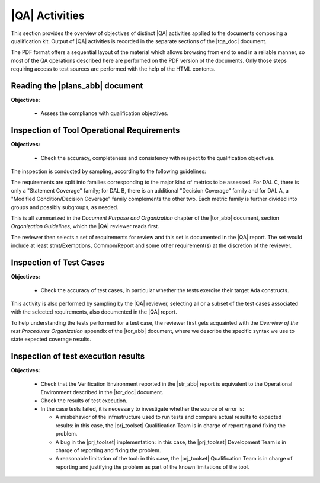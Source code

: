 .. _qa-activities:

|QA| Activities
===============

This section provides the overview of objectives of distinct |QA| activities
applied to the documents composing a qualification kit. Output of |QA|
activities is recorded in the separate sections of the |tqa_doc| document.

The PDF format offers a sequential layout of the material which allows
browsing from end to end in a reliable manner, so most of the QA operations
described here are performed on the PDF version of the documents. Only those
steps requiring access to test sources are performed with the help of the HTML
contents.

Reading the |plans_abb| document
********************************

**Objectives:**

  * Assess the compliance with qualification objectives.

Inspection of Tool Operational Requirements
*******************************************

**Objectives:**

  * Check the accuracy, completeness and consistency with respect to the
    qualification objectives.

The inspection is conducted by sampling, according to the following
guidelines:

The requirements are split into families corresponding to the major kind of
metrics to be assessed. For DAL C, there is only a "Statement Coverage"
family; for DAL B, there is an additional "Decision Coverage" family and for
DAL A, a "Modified Condition/Decision Coverage" family complements the other
two. Each metric family is further divided into groups and possibly subgroups,
as needed.

This is all summarized in the *Document Purpose and Organization* chapter of
the |tor_abb| document, section *Organization Guidelines*, which the |QA|
reviewer reads first.

The reviewer then selects a set of requirements for review and this set is
documented in the |QA| report. The set would include at least stmt/Exemptions,
Common/Report and some other requirement(s) at the discretion of the reviewer.

Inspection of Test Cases
************************

**Objectives:**

  * Check the accuracy of test cases, in particular whether the tests exercise
    their target Ada constructs.

This activity is also performed by sampling by the |QA| reviewer, selecting
all or a subset of the test cases associated with the selected requirements,
also documented in the |QA| report.

To help understanding the tests performed for a test case, the reviewer first
gets acquainted with the *Overview of the test Procedures Organization*
appendix of the |tor_abb| document, where we describe the specific syntax we
use to state expected coverage results.

Inspection of test execution results
************************************

**Objectives:**

  * Check that the Verification Environment reported in the |str_abb| report
    is equivalent to the Operational Environment described in the |tor_doc|
    document.

  * Check the results of test execution.

  * In the case tests failed, it is necessary to investigate whether the
    source of error is:

    * A misbehavior of the infrastructure used to run tests and compare actual
      results to expected results: in this case, the |prj_toolset|
      Qualification Team is in charge of reporting and fixing the problem.

    * A bug in the |prj_toolset| implementation: in this case, the
      |prj_toolset| Development Team is in charge of reporting and fixing the
      problem.

    * A reasonable limitation of the tool: in this case, the |prj_toolset|
      Qualification Team is in charge of reporting and justifying the problem
      as part of the known limitations of the tool.
